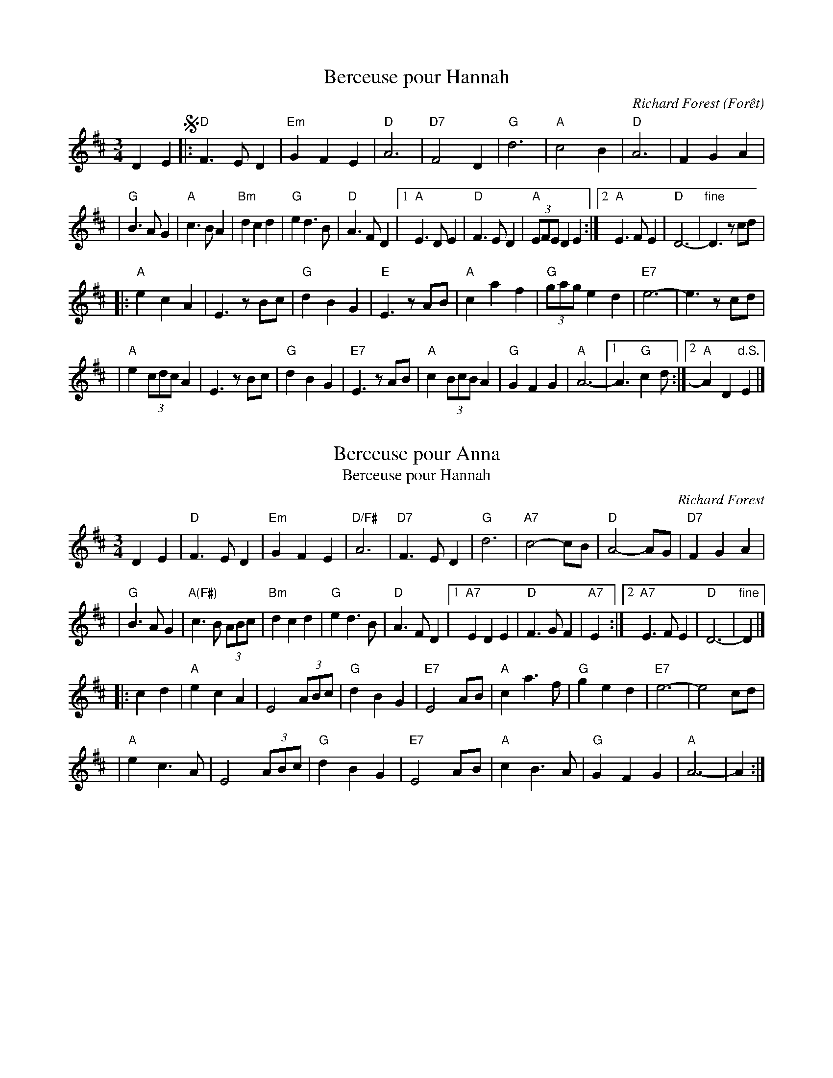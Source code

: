 
X: 1
T: Berceuse pour Hannah
C: Richard Forest (For\^et)
R: waltz
N: "This waltz is dedicated to Hannah, 11 years old, who kindly lent us her room while we were
N: staying at her parents' home during a festival in Owen Sound, in northern Ontario (1998).
Z: Feb 2008 John Chambers <jc:trillian.mit.edu>
S: printed MS of unknown origin
M: 3/4
L: 1/8
K: D
D2 E2 !segno!\
|: "D"F3 E D2 | "Em"G2 F2 E2 | "D"A6 | "D7"F4 D2 \
|  "G"d6 | "A"c4 B2 | "D"A6 | F2 G2 A2 |
|  "G"B3 A G2 | "A"c3 B A2 | "Bm"d2 c2 d2 | "G"e2 d3 B | "D"A3 F D2 \
|1 "A"E3 D E2 | "D"F3 E D2 | "A"(3EFE D2 E2 \
:|2 "A"E3 F E2 | "D"D6- | "fine"D3 zcd |
|: "A"e2 c2 A2 | E3 zBc | "G"d2 B2 G2 | "E"E3 zAB \
|  "A"c2 a2 f2 | "G"(3gag e2 d2 | "E7"e6- | e3 zcd |
|  "A"e2 (3cdc A2 | E3 zBc | "G"d2 B2 G2 | "E7"E3 zAB \
| "A"c2 (3BcB A2 | "G"G2 F2 G2 | "A"A6- |1 A3 "G"c2d :|2 "A"A2 D2 "d.S."E2 |]


X: 2
T: Berceuse pour Anna
T: Berceuse pour Hannah
C: Richard Forest
N: Richard Forest lives and writes tunes in Montr\'eal.
S: after Andr\'e Brunet
Z: Nov 2008 John Chambers <jc:trillian.mit.edu>
F: http://www.youtube.com/watch?v=F3iVloKLJYs
F: http://www.youtube.com/watch?v=nNMg2dZ-RYk
M: 3/4
L: 1/8
K: D
D2 E2  \
| "D"F3 E D2 | "Em"G2 F2 E2 | "D/F#"A6 | "D7"F3 E D2 \
| "G"d6 | "A7"c4- cB | "D"A4- AG | "D7"F2 G2 A2 |
| "G"B3 A G2 | "A(F#)"c3 B (3ABc | "Bm"d2 c2 d2 \
| "G"e2 d3 B | "D"A3 F D2 \
|1 "A7"E2 D2 E2 | "D"F3 G F2| "A7"E2 \
:|2 "A7"E3 F E2 | "D"D6- | "fine"D2 |]
|: c2 d2 \
| "A"e2 c2 A2 | E4 (3ABc | "G"d2 B2 G2 | "E7"E4 AB \
| "A"c2 a3 f | "G"g2 e2 d2 | "E7"e6- | e4 cd |
| "A"e2 c3 A | E4 (3ABc | "G"d2 B2 G2 | "E7"E4 AB \
| "A"c2 B3 A | "G"G2 F2 G2 | "A"A6- | A2 :|


X: 3
T: Berceuse pour Hannah
T: Berceuse pour Anna
C: Richard For\^et
N: Richard Forest lives and writes tunes in Montr\'eal.
S: after Andr\'e Brunet
Z: Nov 2008 John Chambers <jc:trillian.mit.edu>
F: http://www.youtube.com/watch?v=F3iVloKLJYs
F: http://www.youtube.com/watch?v=nNMg2dZ-RYk
M: 3/4
L: 1/8
K: D
DE  \
|: "D"F3 E D2 | "Em"G2 F2 E2 | "D/F#"A6 | "D7"F3 E D2 \
| "G"d6 | "A7"c4 B2 | "D"A4 AG | "D7"F2 G2 A2 | "G"B3 A G2 |
| "A(F#)"c3 B A{B}c | "Bm"d2 c2 d2 \
| "G"e2 d3 B | "D"A3 F D2 \
|1 "A7"E2 D2 E2 | "D"F3 G F2| "A7"E2 D2 E2 \
:|2 "A7"E3 F E2 | "D"D6- | H[d4D4] |]
|: cd \
| "A"e2 c2 A2 | E4 (3ABc | "G"d2 B2 G2 | "E7"E4 AB \
| "A"c2 a3 f | "G"g2 e2 d2 | "E7"e6- | e4 cd |
| "A"e2 c3 A | E4 (3ABc | "G"d2 B2 G2 | "E7"E4 AB \
| "A"c2 B3 A | "G"G2 F2 G2 | "A"A6- | "A7"A4 :|


X: 4
T: the Crested Hen(s)
T: les Poules Hupp\'ees
M: 3/4
L: 1/8
R: waltz, bourr\'ee
K: Edor
   GFD | E3  G FE | B4 Bc | dc Be dc | dc BA GF | E3  G FE | B4 Bc | dc BA GA | B3 :|
|: zef | gB Bg gB |=c4 ef | gf ag fe |^d2 e2 f2 | gB Bg gB |=c4 ef | gf ag fd | e3 :|


X: 5
T: En Avant Blonde
R: valse
C: trad France, Qu\'ebec
Z: Roger N\'egaret (94-95)
F: http://termen.free.fr/danses/valses/ValseEnavantblonde.abc
M: 3/4
L: 1/8
K: Am
|:\
"Am"A2 c2 d2 | e4 e2 | "G"G2 B2 c2 | d4 d2 |\
d2 c2 B2 | "Am"A4 c2 | "G"B4 G2 | "Am"A6 :|
|:\
e2 ed cd | e2 c2 A2 | "G"d2 dc Bc | d2 B2 G2 |\
"Am"e2 ed cd | e2 c2 A2 | "G"d2 B2 G2 | "Am"A6 :|
%
%W:  En avant blonde, t'as le coeur tendre,
%W:  Vient donc m'apprendre \`a bien danser,
%W:  En avant brune, fait ma fortune,
%W:  Vient donc m'apprendre \`a bien valser.


X: 6
T: En avant blonde
Z: Roger N\'egaret (94-95)
R: valse
C: trad Qu\'ebec
M: 3/4
L: 1/8
K: Am
|:\
"Am"A2 c2 d2 | e4 e2 | "G"G2 B2 c2 | d4 d2 |\
d2 c2 B2 | "Am"A4 c2 | "G"B4 G2 | "Am"A6 :|
|:\
e2 ed cd | e2 c2 A2 | "G"d2 dc Bc | d2 B2 G2 |\
"Am"e2 ed cd | e2 c2 A2 | "G"d2 B2 G2 | "Am"A6 :|
%
W:  En avant blonde, t'as le coeur tendre,
W:  Vient donc m'apprendre \`a bien danser,
W:  En avant brune, fait ma fortune,
W:  Vient donc m'apprendre \`a bien valser.


X: 7
T: French Girl's Waltz
C: Randy Marchany
R: waltz
Z: 2010 John Chambers <jc:trillian.mit.edu>
F: http://www.enessay.com/images/french1.gif
M: 3/4
L: 1/8
K: G
d2 |\
"G"d2 Bc d2 | "f#/D7"d3 c BA | "Em"B2 GA B2 | "d/G"B3 A GF |\
"C"E2 EF G2 | "D7"F3 G A2 | "Em"B3 d BG | "f#/D7"A4 d2 |
"Em"d2 Bc d2 | "D7"d3 c BA | "C"B2 GA B2 | "b/G"B3 A GF |\
"C"E2 EF G2 | "D7"F2 FG AF | "Em"E4 EG | e4 "D7"D2 ||
"C"EF G3 E | "D7"FG A3 F | "Em"GA B2 d2 | "D7"d3 c BA |\
"G"B2 Bc dB | "D7"A3 B c2 | "Em"B3 d BG | "D7"A4 D2 |
"C"EF G3 E | "D7"FG A3 F | "Em"GA B2 d2 | "f#/D7"d3 c BA |\
"G"B2 Bc dB | "D7"A3 G F2 | "G"G6 | G4 |]


X: 8
T: French Girl's Waltz
C: Randy Marchany
R: waltz
Z: 2010 John Chambers <jc:trillian.mit.edu>
F: http://www.enessay.com/images/french1.gif
M: 3/4
L: 1/8
K: G
d2 \
| "G"d2 Bc d2 | "D7/f#"d3 c BA | "Em"B2 GA B2 | "D7"B3 A GF \
| "C"E2 EF G2 ||1 "D7"F3 G A2 | "Em"B3 d BG | "D7/f#"A4 \
:|2 "D7"F2 FG AF | "Em"E4 GB | e4 ||
|: "D7" D2 \
| "C"EF G3 E | "D7"FG A3 F | "Em"GA B2 d2 | "D7/f#"d3 c BA \
| "G"B2 Bc dB ||1 "D7"A3 B c2 | "Em"B3 d BG | "D7"A4 \
:|2 "D7"A3 G F2 | "C"G6- | "G"HG4 |]


X: 9
T: Genevieve's Waltz
R:waltz
C:Manus McGuire (Moving Cloud)
Z:Derek Bone 9th April 200 (irtrad-l 2001-4-28)
P: AABBAABB
M:3/4
L:1/8
Q:1/8=150
K:A
E \
|  c>dc BAG | A>Bc E2E | F>Ad cEc | c>BA B2E \
|  c>dc BAG | A>Bc E2E | FAd cEc | B>AG A2 :|
e \
| f>ff fga | e2d c>BA | d>ed cBA | FGA  B2e \
| f>ff fga | e2d c>BA | d>ed cBA | FAG A2 ||
e \
| f>ff fga | e2d c>BA | d>e{fg}a ecA | FGA B2E \
| c>dc BAG | A>Bc E2E | F>Ad cEc | B>AG A2 |]


X: 10
T: la Gueussinette
C: Stephen Jones
R: waltz
Z: 2011 John Chambers <jc:trillian.mit.edu>
S: printed MS from Debbie Knight at RJ practice
N: "Cette pi\`ece lente fut compos\'ee en 2002 dans l'attente de la
N: naissance de notre fils Gussie, que deviendrait le futur Gareth!"
N: "Composed in 202, this slow tune was dedicated to our "in utero"
N: child Gussie, Gareth-to-be."  --Stephen Jones
M: 3/4
L: 1/8
K: Bm
|:\
"Bm"B2 F2 B{c}d | B2 F4 | BA Bc de | f6 |\
"Em"g3 f eg | "Bm"f2 d2 B2 | "C#dim7"cB cd ed | "F#"c4 dc |
"Bm"B2 F2 B{c}d | "Bm"B2 F3 F | BA Bc de | fd B3 f |\
"Em"gf ed e{f}g | "Bm"fd BF Bd | "F#"cB ce dc | "Bm"B6 :|
|: "Em"g3 f eg | "Bm"f2 d2 B2 | "G"BA Bc "A7"de | "D"f6 |\
"Em"g3 f e{f}g | "Bm"f2 d2 B2 |"C#dim7"cB cd ed | "F#" c3 d ef |
"Em"g3 f eg | "Bm"fd B3 F | "G"BA Bc "A"de | "D"f6 |\
"Em"ga bg eg | "Bm"fd BF B{c}d | "F#"cB ce dc | "Bm"B6 :|


X: 11
T: Hommage a Doroth\'ee
C:Phillipe Bruneau
D:Levy, Ostroushko, et al - First Generation
Z:transcribed by Moshe Braner, March 2001
M:3/4
L:1/8
K:Bm
|: "Bm"B2 Bc dB | "F#7"c2 f2 f2 | "Bm"B2 Bc dB | "F#7"c2 F2 F2 |\
   "Bm"B2 Bc dB | "A7"c2 Ac eg  | "D"f6 |1 fg fe dc :|2 f2 "Bm"Bcde ||
|: "Em"e2 ef ge | "Bm"f2 b2 b2  | "Em"e2 ef ge | "Bm"f2 B2 B2 |\
   "Em"e2 ef ge | "D7"f2 df a=c'| "G"b6 |1 b=c' ba gf :|2 b2 a2 g2 ||
"D"f3 a a2 | a2 g2 f2 | "Em"e3 g g2 | g2 f2 e2 |\
"F#7"c'6 | c'4 g2 | f6 | fg fe dc |
"Bm"B2 Bc dB | "F#7"c2 f2 f2 | "Bm"B2 Bc dB | "F#7"c2 F2 F2 |\
"Bm"B2 Bc dB | "F#7"c2-cedc | "Bm"B2-BFdc | B6 ||
"Bm"b2d'2-d'b | f6 | "Em"e2g2-ge | "F#7"c6 |\
"F#7"F2^A2c2 | e2d2c2 | "Bm"B2-Bcde | f6 |
"Bm"b2d'2-d'b | f6 | "Em"e2g2-ge | "F#7"c6 |\
"F#7"F2^A2c2 | e2d2c2 | "Bm"B2-BFdc | B6 ||


X: 12
T: Hommage \`a Doroth\'ee
C: Philippe Bruneau
R: waltz
Z: 2008 John Chambers <jc:trillian.mit.edu>
S: http://tradquebec.over-blog.com/ 2007-11-1
M: 3/4
L: 1/8
K: Bm
F2 "A"\
|: BF Bc dB | cf cf fF | BF Bc dB | cf cf fF | BF Bc dB | c2 Ac eg | f6 |1 fg fe dc \
                                                                       :|2 f4 B2 ||
|: eB ef ge | fb Bb bB | eB ef ge | fb Bb bB | eB ef ge | f2 df ad' |1 b6  | bd' ba gf \
                                                                   :|2 b6- | b2 a2 g2 ||
[| f3  a Aa | a2 g2 f2 | e3  g Ag | g2 f2 e2 | c3 c' Ac'| c'2 b2 g2 | f6 | fg fe dc ||
|  BF Bc dB | cf cf fF | BF Bc dB | cf cf fF | BF Bc dB | c2  fe dc | B2 FB df | bb b2 |]
"B"\
|: b2 d'2 b2 | f3 e d2 | e2 g3 e | c6 |1-3 A2 c2 e2 | g2 f2 e2 | d2 dc Bc | dc B4 \
                                     :|2-4 A2 c2 ee-| e2 d2 c2 | B2 FB df | bb b4 :|


X: 13
T: Ma Mere Chantait
M:3/4
L:1/4
C:Music by Francois Cousineau
S:Lyrics by Luc Plamondon
Z: Jim McKinney <goldgrif@wdl.net> QueTrad 2003-3-29
K:G
D |\
"G"B3 | F A>B, | D3- | D3 | D3 | "G"B3 | "Am"c3- | c3 |
c3 | B A G | "D"F3- | F3 | "D"F G A | E F>D | "G"B,3- | B,2 D |
B3 | F A>B, | "G"D3- | D2 ^D | "E"E2 =F | "E7"E2 B | "Am"c3- | c3 |
"Am"c A B | c2 B | "G"A G F | G2 A | B3 | D3 | "G"B A B | "D7"c2 F | "G"G3- | G3 ||
"Am"E3 | E F G | "D"F3- | F F E | "G"D3 | D E F | "E"E3- | "E7"E E D |
"Am"C3 | C D E | "D"D3- | D E D | "G"D3- | D B, G, | "G7"A3 | G3 |
"C"E3 | E F G | "D"F3- | F2 F | "Em"G3 | G A B | "A"A3- | A G A |
"G"B3 | D3 | B A B | "D7"c2 F | "G"G3 | "Bm"F3 | "C"E3 | "D"D2 |]


X: 14
T: Maxime LeBlanc
T: Maxine Le Planc [sic]
O:Quebec
F:http://tunearch.org/wiki/Maxime_Leblanc
M:3/4
L:1/8
%Q:140
R:Waltz
K:Dmin
ABA^GA |\
"Dm"f3AfA | "Dm"f3AfA | "A"f2ede2- | "A"eABA^GA |\
"A"e3 AeA | e3Aef | "A"e2d^cd2- | "Dm"dABA^GA ||
"D7"d3 _ed^c | "D7"d3cBA | "Gm"A2G^FG2- | "Gm"GBAGFE |\
"Dm"D^CDEFG | "A7"ABAGFE | "Dm"D2 F2 A2 | "Dm".d2 |]
A2 A2 |\
"A7"ageage | "A7"ageage | "Dm"gfdgfd | "Dm"gfdgfd |\
"A7"feAfeA | "A7"feAfeA | "Dm"edAedA | "Dm"edAedA ||
"D7"dcAdcA "D7"dcA_edc | "Gm"BAG^F G2- | "Gm"GBAGFE "Intro"|\
"Dm"D^CDEFG | "A"ABAGFE | "Dm"D2 F2 A2 | "Dm"d |]


X: 15
T: Maxine le Planc
S:Alison Ellacott <aliellacott:hotmail.com> tradtunes 2002-3-9
M:3/4
L:1/8
Q:140
R:Waltz
K:D minor
|: "Dm"  f3AfA | "Dm"  f3AfA | "A" f2ede2- | "A" eABA^GA \
| "A" e3 AeA | e3 Aef | "A" e2d^cd2- | "Dm" dABA^GA |
| "D7" d3  _ed^c | "D7" d3cBA | "Gm" A2G^FG2- | "Gm" GBAGFE \
| "Dm"  D^CDEFG | "A7"  ABAGFE | "Dm" D2 F2 A2 | "Dm"  .d2 A2 A2 ||
|| "A7"  ageage | "A7" ageage | "Dm" gfdgfd | "Dm" gfdgfd \
| "A7" feAfeA | "A7"  feAfeA | "Dm" edAedA | "Dm" edAedA |
| "D7"dcAdcA  "D7" dcA_edc | "Gm" BAG^F G2- | "Gm"  GBAGFE | "Dm ( Intro)" D^CDEFG \
| "A" ABAGFE | "Dm"  D2 F2 A2 | "Dm" d2  ABA^GA :|


X: 16
T: Peeler Creek
R: waltz, mazurka
Z: 2011 John Chambers <jc:trillian.mit.edu>
S: QueTrad list June 23, 2008, by "nick"
S: http://www.thesession.org/tunes/display/6634 2007-1-14 by "nicholas"
M: 3/4
L: 1/8
P: waltz, mazurka
K: G
(3DEF |\
"G"G3 A B>c| "G"d2 B2 G2 | "D7"A>B A>G E2 | "G"G>A G>E D>E |\
"G"G2 G>A B>c | "G"d2 B2 G>B | "D7"A>B A>G E>F | "G"G4 :|
|: (3Bcd |\
"Em"e2 e>f g>f | "Em"e2 d2 (3Bcd | "Em"e2 e>f g>a | "B7"b2 a2 g>f |\
"Em"e2 e>f g>f | "Em"e>f e>d B>G | "D7"A>B A>G E>F | "G"G4 :|


X: 17
T: Petit Valse pour Michelle
M:3/4
N:Play "A" music, "B" music with repeat, "C" music then second "A" music.
K:G
D2G3A | B6 | A2B3c | B3g gg | (3efe de ga | b4ba | ba bg eg | d4e2 |
d2G3A | B6 | A2B3c | B3d Bd | e2d2B2 | A3d dd | de dB AB | G6 |
D2G3A | B6 | A2B3c | B3g gg | (3efe de ga | b4ba | ba b g eg | d4e2 |
c2e2g2 | d2B2G2 | E2G2c2 | B3B BB | (3ABAD3A | G3ddd | de dg dB |
|1 G3G AB :|2 G6 |: (3cdc Bc eg | c'3c' gc' | ba gb ag | b3a aa |
ab a=f df |1 b3a aa | ag ea ge | G3G AB :|2 b3=f ed | ce Gc EG | C6 ||
(3cdc Bceg | c'3c' gc' | ba gb ag | b3a aa | ab a=f df | b3=f ed | ce Gc EG | D3G FE |]


X: 18
T: Valse \`a Denis
C:Trad Berry
I:France
Q:1/4=150
S:Dominique Renaudin <d140557@club-internet.fr>
M:3/4
L:1/4
K:D
|:A2 ^G |A2 B |A2 F |d3 \
| A2 ^G |A2 B |A2 F |G3 |
| G2 F |G2 A |G2 E |c3 \
| A ^G A |c B G |F3 |D2 z |
| A2 ^G |A2 B |A2 F |d3 \
| B G A |B2 f |(e3 |e2) z |
| d c e |d c B |A f3/2 d/ |A3 \
| B G A |B c e |d c/d/f/e/ |d2z :|
|: A B/c/d/e/ |f e/d/c/B/ |A/^G/A/B/A/F/ |G3 \
| A/B/c/d/e/f/ |g/f/e/d/c/B/ |A/B/A/G/F/E/ |(F2 D) |
| A B/c/d/e/ |f e/d/c/B/ |A/^G/A/B/A/F/ |G3 \
| A/B/c/d/e/f/ |g/f/e/d/c/B/ |A/B/A/G/F/E/ |D3 :|


X: 19
T: Valse de mon p\`ere
R: waltz
Z: 2008 John Chambers <jc:trillian.mit.edu>
S: Printed copy from Debby Knight
M: 3/4
L: 1/8
K: D
|:"D"F3 F GB | "/C#"A3 F GB | "/B"A2 f2 zf | "/A"f4 G2 \
| "D"F3 FGB | "B7/D#"A3 F GB | "Em"A2 e3 f | "A"e4 (3cec |
| "G"B3 A Bc | "E/#G"d2 c2 (3BdB | "D/A"A3 F Ad | "Bm"f2 e2 d2 \
| "Em"c3 A ce | "A7"g2 f2 (3efe | "D"d3 cde |1 "D"d4 (3GBG :|2 "D"d2 A2 d2 |]
|:"D"f2 zf fa | "/F#"f2 e2 d2 | "G"B3 A Bd | "Em"B2 c2 d2 \
| "A"e2 zd eg | "A"e2 c2 A2 | "A"a3 g ab | "A"a2 A2 d2 |
| "D"f2 zf fa | "/F#"f2 e2 d2 | "G"B3 A Bd | "Em"B2 c2 d2 \
| "A"e2 zd eg | "A"e2 c2 A2 | "G"d2 dc "A7"de |1 "D"d2 A2 d2 :|2 "D"d6 |]


X: 20
T: Valse Aldor
C: Aldor Morin (1921-1998)
O: Qu\'ebec
R: waltz
Z: 2011 John Chambers <jc:trillian.mit.edu>
M: 3/4
L: 1/8
K: D
[|\
"D"f3 efg | "/C#"f3 efg | "/B"(3fff f2 d2 | "D"A3 Bcd |\
"Em"e3 def | "/D"e3 def | (3eee e2 c2 | "A7"A2 Bc de |
"D"f3 efg | "/C#"f3 efg | "/B"(3fff f2 d2 | "D"A6- |\
"G"AA Bc de | "D"f2 fe cA | "E7"BA ^GA cB | "A7"AF G2 E2 |]
[|\
"D"f3 efg | "/C#"f3 efg | "/B"(3fff f2 d2 | "D"A3 Bcd |\
"Em"e3 def | "/D"e3 def | "/C"(3eee e2 c2 | "A7"A6 |
"D"(3ABA F2A2 | "D7"d3 c2=c | "G"(3BcB G2 B2 | "E7/^G"e4 d2 |\
"A7"CD EF GA | B4 c2 | "D"d2 dc de | d3 B=c^c |][K:G]
|:\
"G"dB GD GB | "Em"dB GD GB | "Am"d2 c3 B | "/G"c3 BAB |\
"D"cA FD FA | "/C"cA FD FA | "G"c2 B3 ^A | B3 GBd |
"G"gd BG Bd | "G7/F"gd BG Bd | "C"f2 e3 ^d | "C6"e4 g2 |\
"D7"(3fgf (3efe (3ded | (3cdc (3BcB (3ABA |1 "G"G3 B=c^c :|2 "G"g6 |]


X: 21
T: Valse Beaulieu
C: trad.
O: Qu\'ebec
S: http://pascalgemme.com/tradquebec/valse-des-poeles-valse-beaulieu/ via ECD list 2018-4-13
N: Pascal jumps back to the 1st part's ending for the last 4 bars of the 2nd part.
R: waltz
Z: 2018 John Chambers <jc:trillian.mit.edu>
M: 3/4
L: 1/8
K: G
z Bd |\
"G"G3 A Bd | "Em"G3 B "/D"AF | "C"E2 ED EF | "D7"ED D2 BA |\
"G"G3 A "/F#"Bd | "Em"G3 B "/D"AF | "C"E2 ED "D7"GF | "G"G3 :|
|: A Bd |\
"G"g3 f ed | "Em"B2 BA "/D"Bd | "C"E2 ED EF | "D7"ED D2 Bd |\
"G"g3 f "/F#"ed | "Em"B2 BA "/D"BA | "C"E2 ED "D7"GF | "G"G3 :|


X: 22
T: Valse Beaulieu
C: trad.
O: Qu\'ebec
S: http://pascalgemme.com/tradquebec/valse-des-poeles-valse-beaulieu/ via ECD list 2018-4-13
R: waltz
Z: 2018 John Chambers <jc:trillian.mit.edu>
M: 3/4
L: 1/8
K: G
z Bd |\
"G"G3 A Bd | "Em"G3 B "/D"AF | "C"E2 ED EF | "D7"ED D2 BA |\
"G"G3 A "/F#"Bd | "Em"G3 B "/D"AF | "C"E2 ED "D7"GF | "G"G3 :|
A Bd |\
"G"g3 f ed | "Em"B2 BA "/D"Bd | "C"E2 ED EF | "D7"ED D2 Bd |\
"G"g3 f "/F#"ed | "Em"B2 BA "/D"BA | "C"E2 ED "D7"GF | "G"G3 |]
A Bd |\
"G"g3 f ed | "Em"B2 BA "/D"Bd | "C"E2 ED EF | "D7"ED D2 BA |\
"G"G3 A "/F#"Bd | "Em"G3 B "/D"AF | "C"E2 ED "D7"GF | "G"G3 |]
%%text Also played with the 2nd part repeated, without the jump back to the 1st part's ending.


X: 23
T: la Valse des Jeunes Filles
T: the Waltz of the Little Girls
O: trad. Qu\'ebec
R: waltz
S: Fiddle Hell (FH) Online workshop April 2021
Z: 2012 John Chambers <jc:trillian.mit.edu>
M: 3/4
L: 1/8
K: D
dc BA |\
"D"F2 FE DE | F2 dc BA | F2 FE DF | "Em"G3 FGA |\
"G"B2 BA GF | "Em"E3 FGA | "A7"BA Bc BA |1 "D"F2 :|2 "D"d2 ||
|: DF Ad |\
"A7"c2 cB AB | "D"DF BF AF | "A"EA Ec Ec | "D"d2 DF Ad |\
"A7"c2 cB AB | "D"DF BF AF | "A"EA Ec Ec | "D"d2 :|


X: 24
T: Valse des po\^eles   [A]
T: Waltz of the Stoves
C: Simon Riopel
O: Qu\'ebec
S: http://pascalgemme.com/tradquebec/valse-des-poeles-valse-beaulieu/ via ECD list 2018-4-13
N: Pascal Gemme recommends A,EAe tuning for the fiddle.
R: waltz
Z: 2018 John Chambers <jc:trillian.mit.edu>
M: 3/4
L: 1/8
K: A
B |\
"A"cd cB AE | "D"F3 G FE | "A"AG AB cA | "E7"Bc dc B2- |\
"A"Bc cB AE | "D"F3 G FE | "A"AG Ac "E7"BG | "A"A2 A3 :|
|: A |\
"A"AE Ac ec | "D"f3 g fe | "A"ef ec Ac | "E7"Bc BG FE |\
"A"AE Ac ec | "D"f3 g af | "A"ec Ac "E7"BG | "A"A2 A3 :|


X: 25
T: Valse des po\^eles   [G]
T: Waltz of the Stoves
C: Simon Riopel
O: Qu\'ebec
S: http://pascalgemme.com/tradquebec/valse-des-poeles-valse-beaulieu/ via ECD list 2018-4-13
R: waltz
Z: 2018 John Chambers <jc:trillian.mit.edu>
M: 3/4
L: 1/8
K: G
A |\
"G"Bc BA GD | "C"E3 F ED | "G"GF GA BG | "D7"AB cB A2- |\
"G"AB BA GD | "C"E3 F ED | "G"GF GB "D7"AF | "G"G2 G3 :|
|: G |\
"G"GD GB dB | "C"e3 f ed | "G"de dB GB | "D7"AB AF ED |\
"G"GD GB dB | "C"e3 f ge | "G"dB GB "D7"AF | "G"G2 G3 :|


X: 26
T: Valse des cerfs-volants
T: Waltz of the kites
C: Mario Loiselle
O: Qu\'ebec
R: waltz
Z: 2007 John Chambers <jc:trillian.mit.edu> from Pascal Gemme's blog
M: 3/4
L: 1/8
K: G
[| B3  c BG | A2 F2 G2 | E2 G2 d2 | F2 d2 e2 \
|  B3  c BG | E2 F2 G2 | E2 F2 G2 | E2 d2 c2 | c2 B3 F |
|  B2 Bc BG | A2 F2 G2 | E2 G2 d2 | F2 d2 e2 \
|  B2 Bc BG | E2 F2 G2 | E2 F2 G2 | E2 d2 c2 | c2 B3 F ||
|: EF GE BG | e2 d3  e | eB G3  d | dF F3  G \
|  EF GE BG | e2 d3  e | ef g3  B | BA E3  B | BA F2 FG :|


X: 27
T: Valse du vieux moulin
C: Raynald Ouellet
R: waltz
Z: 2008 John Chambers <jc:trillian.mit.edu>
S: Handwritten MS from Debby Knight
M: 3/4
L: 1/8
K: D
|: "F#"c4 d2 | e4 g2 | "Bm"f6 | d6 \
| "E"B4 c2 | d4 f2 | "A"e6 | c2 (3BcB A2 |
| "F#"c4 d2 | e4 g2 | "Bm"f6 | d6 \
| "E"B4 c2 | d4 c2 | "A"(3AcA EA ce |1 af ec BA :|2 a3 a ag ||
|: "D"f2 a3 f | "G"g2 b3 g | "D"a6 | f2 d2 f2 \
| "G"g2 f2 g2 | "A7"b2 a3 g | "D"f6- | f4 f2 |
| "G"g3 g fg | "A7"b2 a3 g | "D"f2 d2 e2 | f3 a ag \
| "D"f2 A3 f | "A7"e2 a3 c | "(D)"dB AG FE |1 "D"D3 A BA :|2 "D"D6 |]


X: 28
T: Ville de Quebec
C: Chris Wood
R: waltz
Z: 2015 John Chambers <jc:trillian.mit.edu>
B: The Waltz Book 4 p.86
P: AABA or AABABA
M: 3/4
L: 1/8
K: G
GA "A"|\
"G"B2 G2 "C"E2 | "G"D4 GA | "G"BA G2 "C"e2 | "G"d4 gf |\
"C"e3 e fg | "G(Bm)"e2 d2 Bd |1 "Am"ed c2 B2 | "D"A3 A :|2 "Am"c2 B2 "D"A2 | "G"G3 |]
ABc "B"|\
"G"d2 B2 "C"e2 | "G"d4 GA | "G(Em)"B2 G2 "C"c2 | "G(Em)"B4 gf |\
"C"e3 e fg | "G(Bm)"e2 d2 Bd | "Am"ed c2 B2 | "D"A3 "^d.C."A  |]


X: 29
T: Ville de Quebec
C: Chris Wood
R: waltz
Z: 2015 John Chambers <jc:trillian.mit.edu>
B: The Waltz Book 4 p.86
M: 3/4
L: 1/8
K: G
GA ||\
"G"B2 G2 "C"E2 | "G"D4 GA | "G"BA G2 "C"e2 | "G"d4 gf |\
"C"e3 e fg | "G(Bm)"e2 d2 Bd |1 "Am"ed c2 B2 | "D"A3 A :|2 "Am"c2 B2 "D"A2 | "G"G3 ||
ABc |\
"G"d2 B2 "C"e2 | "G"d4 GA | "G(Em)"B2 G2 "C"c2 | "G(Em)"B4 gf |\
"C"e3 e fg | "G(Bm)"e2 d2 Bd | "Am"ed c2 B2 | "D"A3 ||
AGA |\
"G"B2 G2 "C"E2 | "G"D4 GA | "G"BA G2 "C"eB | "G"d4 gf |\
"C"e3 e fg | "G(Bm)"e2 d2 Bd | "Am"c2 B2 "D"A2 | "G"G4 |]


X: 30
T: Ville de Quebec
C: Chris Wood
R: waltz
Z: 2015 John Chambers <jc:trillian.mit.edu>
B: The Waltz Book 4 p.86
M: 3/4
L: 1/8
K: G
"A1"[|] GA |\
"G"B2 G2 "C"E2 | "G"D4 GA | "G"BA G2 "C"e2 | "G"d4 gf |\
"C"e3 e fg | "G(Bm)"e2 d2 Bd | "Am"ed c2 B2 | "D"A3 ||
"A2"[|] AGA |\
"G"B2 G2 "C"E2 | "G"D4 GA | "G"BA G2 "C"eB | "G"d4 gf |\
"C"e3 e fg | "G(Bm)"e2 d2 Bd | "Am"c2 B2 "D"A2 | "G"G3 |]
"B"[|] ABc |\
"G"d2 B2 "C"e2 | "G"d4 GA | "G(Em)"B2 G2 "C"c2 | "G(Em)"B4 gf |\
"C"e3 e fg | "G(Bm)"e2 d2 Bd | "Am"ed c2 B2 | "D"A3 ||
"A2"[|] AGA |\
"G"B2 G2 "C"E2 | "G"D4 GA | "G"BA G2 "C"eB | "G"d4 gf |\
"C"e3 e fg | "G(Bm)"e2 d2 Bd | "Am"c2 B2 "D"A2 | "G"G4 |]
